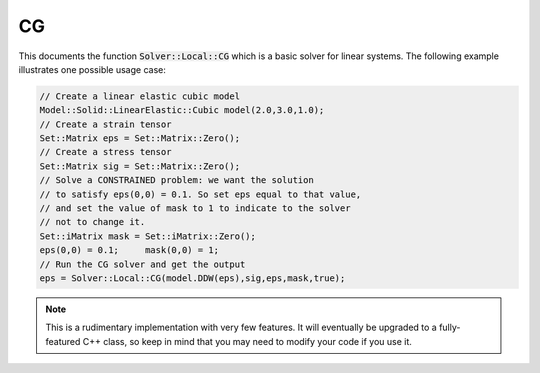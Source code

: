 .. role:: cpp(code)
   :language: c++

CG
--

This documents the function :code:`Solver::Local::CG` which is a basic solver for 
linear systems.
The following example illustrates one possible usage case:

.. code-block:: cpp

    // Create a linear elastic cubic model
    Model::Solid::LinearElastic::Cubic model(2.0,3.0,1.0);
    // Create a strain tensor
    Set::Matrix eps = Set::Matrix::Zero();
    // Create a stress tensor
    Set::Matrix sig = Set::Matrix::Zero();
    // Solve a CONSTRAINED problem: we want the solution 
    // to satisfy eps(0,0) = 0.1. So set eps equal to that value,
    // and set the value of mask to 1 to indicate to the solver 
    // not to change it.
    Set::iMatrix mask = Set::iMatrix::Zero();
    eps(0,0) = 0.1;	mask(0,0) = 1;
    // Run the CG solver and get the output
    eps = Solver::Local::CG(model.DDW(eps),sig,eps,mask,true);

.. NOTE::
    
    This is a rudimentary implementation with very few features.
    It will eventually be upgraded to a fully-featured C++ class, so 
    keep in mind that you may need to modify your code if you use it.

.. doxygenfunction:: Solver::Local::CG
   :project: alamo


